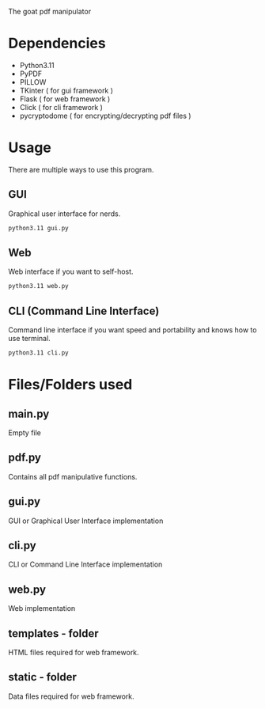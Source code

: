 #+AUTHOR: PingalPie
#+Date: 2023-09-24

The goat pdf manipulator


* Dependencies
- Python3.11
- PyPDF
- PILLOW
- TKinter ( for gui framework )
- Flask ( for web framework )
- Click ( for cli framework )
- pycryptodome ( for encrypting/decrypting pdf files )

* Usage
There are multiple ways to use this program.

** GUI
Graphical user interface for nerds.

#+begin_src bash
python3.11 gui.py
#+end_src

** Web
Web interface if you want to self-host.

#+begin_src bash
python3.11 web.py
#+end_src

** CLI (Command Line Interface)
Command line interface if you want speed and portability and knows how to use terminal.

#+begin_src bash
python3.11 cli.py
#+end_src

* Files/Folders used
** main.py
Empty file

** pdf.py
Contains all pdf manipulative functions.

** gui.py
GUI or Graphical User Interface implementation

** cli.py
CLI or Command Line Interface implementation

** web.py
Web implementation

** templates - folder
HTML files required for web framework.

** static - folder
Data files required for web framework.

